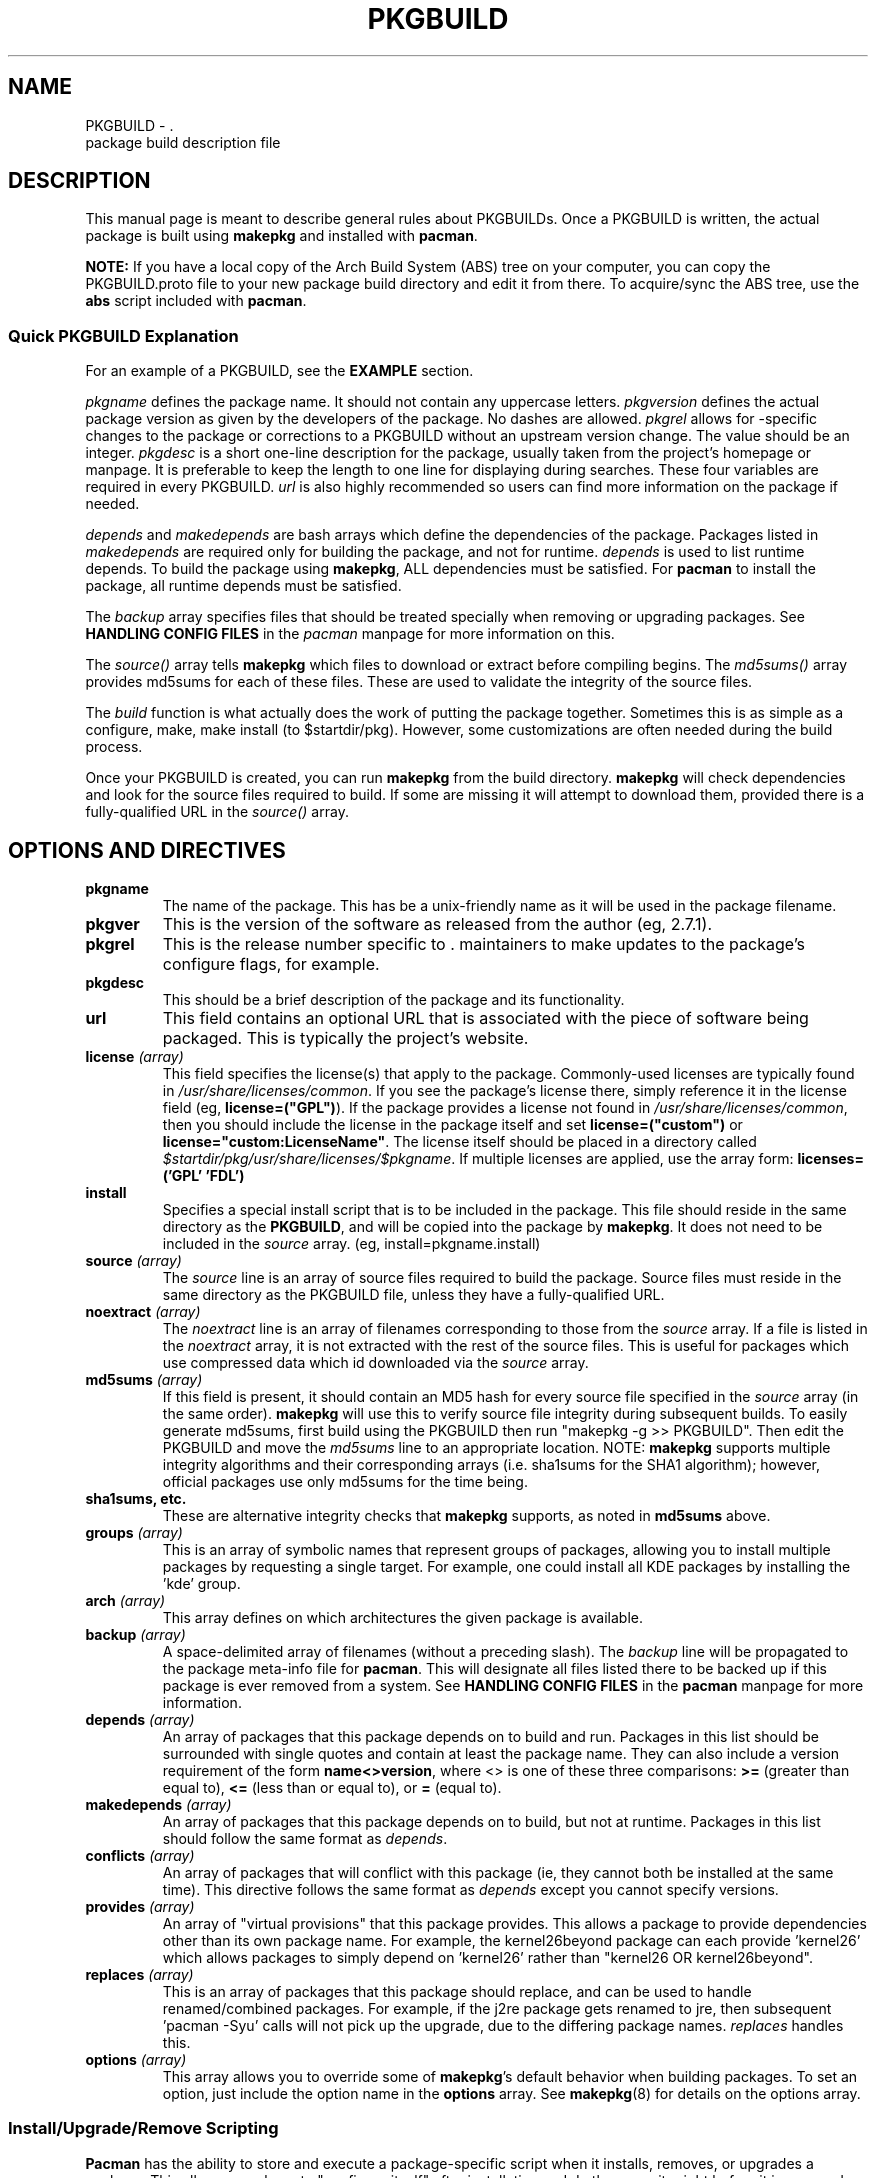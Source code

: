 ." the string declarations are a start to try and make distro independent
.ds DS Arch Linux
.ds PB PKGBUILD
.ds VR 3.0.0
.TH \*(PB 5 "Feb 07, 2007" "\*(PB version \*(VR" "\*(DS Files"
.SH NAME
\*(PB \- \*(DS package build description file

.SH DESCRIPTION
This manual page is meant to describe general rules about \*(PBs. Once
a \*(PB is written, the actual package is built using \fBmakepkg\fR and 
installed with \fBpacman\fR.

\fBNOTE:\fR If you have a local copy of the Arch Build System (ABS) tree
on your computer, you can copy the \*(PB.proto file to your new package
build directory and edit it from there.  To acquire/sync the ABS tree, use
the \fBabs\fR script included with \fBpacman\fP.

.SS Quick \*(PB Explanation
For an example of a \*(PB, see the \fBEXAMPLE\fR section.

\fIpkgname\fR defines the package name. It should not contain any uppercase
letters. \fIpkgversion\fR defines the actual package version as given by the
developers of the package. No dashes are allowed. \fIpkgrel\fR allows for
\*(DS-specific changes to the package or corrections to a \*(PB
without an upstream version change. The value should be an integer.
\fIpkgdesc\fR is a short one-line description for the package, usually taken
from the project's homepage or manpage. It is preferable to keep the length to
one line for displaying during searches. These four variables are required in
every \*(PB. \fIurl\fR is also highly recommended so users can find more
information on the package if needed.

\fIdepends\fR and \fImakedepends\fR are bash arrays which define the
dependencies of the package. Packages listed in \fImakedepends\fR are required
only for building the package, and not for runtime. \fIdepends\fR is used to
list runtime depends. To build the package using \fBmakepkg\fR, ALL dependencies
must be satisfied. For \fBpacman\fR to install the package, all runtime depends
must be satisfied.

The \fIbackup\fR array specifies files that should be treated specially
when removing or upgrading packages.  See \fBHANDLING CONFIG FILES\fR in
the \fIpacman\fR manpage for more information on this.

The \fIsource()\fR array tells \fBmakepkg\fP which files to download or extract
before compiling begins. The \fImd5sums()\fR array provides md5sums for each of
these files. These are used to validate the integrity of the source files.

The \fIbuild\fR function is what actually does the work of putting the package
together. Sometimes this is as simple as a configure, make, make install (to
$startdir/pkg). However, some customizations are often needed during the build
process.

Once your \*(PB is created, you can run \fBmakepkg\fR from the build
directory. \fBmakepkg\fR will check dependencies and look for the source files
required to build.  If some are missing it will attempt to download them,
provided there is a fully-qualified URL in the \fIsource()\fR array.

.SH OPTIONS AND DIRECTIVES
.TP
.B pkgname
The name of the package. This has be a unix-friendly name as it will be
used in the package filename.

.TP
.B pkgver
This is the version of the software as released from the author (eg, 2.7.1).

.TP
.B pkgrel
This is the release number specific to \*(DS's release. This allows package
maintainers to make updates to the package's configure flags, for example.

.TP
.B pkgdesc
This should be a brief description of the package and its functionality.

." Not entirely applicable, and we can do this better anyway. pacman does
." actuall support localized descriptions, though, but I don't think makepkg does.
." .TP
." .B pkgdesc_localized \fI(array)\fR
." Array of the localized package descriptions. The format is the following:
." pkgdesc_localized=('xx_YY foo' 'xx_YY bar')

.TP
.B url
This field contains an optional URL that is associated with the piece of 
software being packaged. This is typically the project's website.

.TP
.B license \fI(array)\fR
This field specifies the license(s) that apply to the package. Commonly-used
licenses are typically found in \fI/usr/share/licenses/common\fR. If you
see the package's license there, simply reference it in the license field
(eg, \fBlicense=("GPL")\fR). If the package provides a license not found in
\fI/usr/share/licenses/common\fR, then you should include the license in
the package itself and set \fBlicense=("custom")\fR or 
\fBlicense="custom:LicenseName"\fR. The license itself should be placed in a
directory called \fI$startdir/pkg/usr/share/licenses/$pkgname\fR. If multiple
licenses are applied, use the array form: \fBlicenses=('GPL' 'FDL')\fR

.TP
.B install
Specifies a special install script that is to be included in the package. This
file should reside in the same directory as the \fB\*(PB\fP, and will be copied
into the package by \fBmakepkg\fP. It does not need to be included in the
\fIsource\fR array. (eg, install=pkgname.install)

.TP
.B source \fI(array)\fR
The \fIsource\fR line is an array of source files required to build the
package. Source files must reside in the same directory as the \*(PB
file, unless they have a fully-qualified URL. 

.TP
.B noextract \fI(array)\fR
The \fInoextract\fR line is an array of filenames corresponding to those from
the \fIsource\fR array.  If a file is listed in the \fInoextract\fR array, it is
not extracted with the rest of the source files.  This is useful for packages
which use compressed data which id downloaded via the \fIsource\fR array.

.TP
.B md5sums \fI(array)\fR
If this field is present, it should contain an MD5 hash for every source file
specified in the \fIsource\fR array (in the same order). \fBmakepkg\fR will use
this to verify source file integrity during subsequent builds. To easily
generate md5sums, first build using the \*(PB then run "makepkg -g >> \*(PB".
Then edit the \*(PB and move the \fImd5sums\fR line to an appropriate location.
NOTE: \fBmakepkg\fP supports multiple integrity algorithms and their
corresponding arrays (i.e. sha1sums for the SHA1 algorithm); however, official
packages use only md5sums for the time being.

.TP
.B sha1sums, etc.
These are alternative integrity checks that \fBmakepkg\fP supports, as noted in
\fBmd5sums\fP above.

.TP
.B groups \fI(array)\fR
This is an array of symbolic names that represent groups of packages, allowing
you to install multiple packages by requesting a single target. For example,
one could install all KDE packages by installing the 'kde' group.

.TP
.B arch \fI(array)\fR
This array defines on which architectures the given package is available.

.TP
.B backup \fI(array)\fR 
A space-delimited array of filenames (without a preceding slash). The
\fIbackup\fR line will be propagated to the package meta-info file for
\fBpacman\fP. This will designate all files listed there to be backed up if
this package is ever removed from a system. See \fBHANDLING CONFIG FILES\fR in
the \fBpacman\fR manpage for more information.

.TP
.B depends \fI(array)\fR 
An array of packages that this package depends on to build and run. Packages
in this list should be surrounded with single quotes and contain at least the
package name. They can also include a version requirement of the form
\fBname<>version\fR, where <> is one of these three comparisons:
\fB>=\fR (greater than equal to), \fB<=\fR (less than or equal to), or 
\fB=\fR (equal to).

.TP
.B makedepends \fI(array)\fR
An array of packages that this package depends on to build, but not at runtime.
Packages in this list should follow the same format as \fIdepends\fR.

.TP
.B conflicts \fI(array)\fR 
An array of packages that will conflict with this package (ie, they cannot both
be installed at the same time). This directive follows the same format as
\fIdepends\fR except you cannot specify versions.

.TP
.B provides \fI(array)\fR 
An array of "virtual provisions" that this package provides. This allows a
package to provide dependencies other than its own package name. For example,
the kernel26beyond package can each provide 'kernel26' which allows packages
to simply depend on 'kernel26' rather than "kernel26 OR kernel26beyond".

.TP
.B replaces \fI(array)\fR 
This is an array of packages that this package should replace, and can be used
to handle renamed/combined packages. For example, if the j2re package gets
renamed to jre, then subsequent 'pacman -Syu' calls will not pick up the
upgrade, due to the differing package names. \fIreplaces\fR handles this.

.TP
.B options \fI(array)\fR
This array allows you to override some of \fBmakepkg\fP's default behavior
when building packages. To set an option, just include the option name
in the \fBoptions\fR array.
See
.BR makepkg (8)
for details on the options array.

.SS Install/Upgrade/Remove Scripting
\fBPacman\fP has the ability to store and execute a package-specific script
when it installs, removes, or upgrades a package.  This allows a package to
"configure itself" after installation and do the opposite right before it is
removed.

The exact time the script is run varies with each operation:

.TP
.B pre_install
script is run right before files are extracted.

.TP
.B post_install
script is run right after files are extracted.

.TP
.B pre_upgrade
script is run right before files are extracted.

.TP
.B post_upgrade
script is run after files are extracted.

.TP
.B pre_remove
script is run right before files are removed.

.TP
.B post_remove
script is run right after files are removed.

.P
To use this feature, just create a file (eg, pkgname.install) and put it in
the same directory as the \*(PB script.  Then use the \fIinstall\fR
directive:

install=pkgname.install

The install script does not need to be specified in the \fIsource\fR array.
A template install file is  available in your ABS tree (/var/abs/install.proto).

.SH EXAMPLE
The following is an example \*(PB for the 'modutils' package. For more
examples, look through the ABS tree.

.nf
# Maintainer: John Doe <johndoe@archlinux.org>
# Contributor: Bill Smith <billsmith@archlinux.org>
pkgname=modutils
pkgver=2.4.25
pkgrel=1
pkgdesc="Utilities for inserting modules in the linux kernel"
url="http://www.kernel.org"
makedepends=('bash' 'mawk')
depends=('glibc' 'zlib')
backup=(etc/modules.conf)
source=(ftp://ftp.kernel.org/pub/linux/utils/kernel/$pkgname/v2.4/$pkgname-$pkgver.tar.bz2 \\
        modules.conf)
arch=('i686')
license=('GPL' 'custom') #dual licensed
md5sums=('2c0cca3ef6330a187c6ef4fe41ecaa4d' \\
         '35175bee593a7cc7d6205584a94d8625')
options=('nolibtool')

build() {
  cd $startdir/src/$pkgname-$pkgver
  ./configure --prefix=/usr --enable-insmod-static
  make || return 1
  make prefix=$startdir/pkg/usr install
  mv $startdir/pkg/usr/sbin $startdir/pkg
  mkdir -p $startdir/pkg/etc
  cp ../modules.conf $startdir/pkg/etc
}
.fi

.SH SEE ALSO
.BR makepkg (8),
.BR pacman (8)

See the Arch Linux website at <http://www.archlinux.org> for more current
information on the distribution and the \fBpacman\fP family of tools, and
<http://wiki.archlinux.org/index.php/Arch_Packaging_Standards> for
recommendations on packaging standards.

.SH AUTHORS
.nf
Judd Vinet <jvinet@zeroflux.org>
Aurelien Foret <aurelien@archlinux.org>
Aaron Griffin <aaron@archlinux.org>
Dan McGee <dan@archlinux.org>
See the 'AUTHORS' file for additional contributors.
.fi
